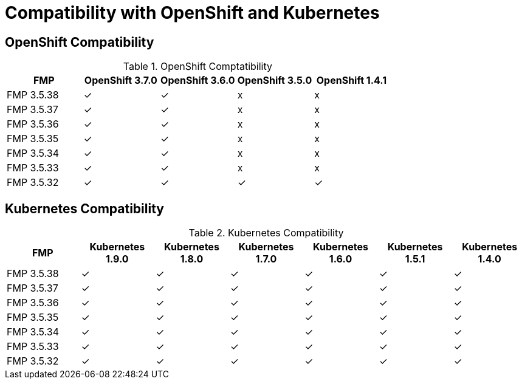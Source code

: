 
[[compatibility-with-OpenShift-and-Kubernetes]]
= Compatibility with OpenShift and Kubernetes

[[openshift-compatibility]]
== OpenShift Compatibility

.OpenShift Comptatibility
|===
|     FMP     | OpenShift 3.7.0  | OpenShift 3.6.0  | OpenShift 3.5.0  | OpenShift 1.4.1

| FMP 3.5.38  |        ✓         |        ✓         |        x         |        x

| FMP 3.5.37  |        ✓         |        ✓         |        x         |        x

| FMP 3.5.36  |        ✓         |        ✓         |        x         |        x

| FMP 3.5.35  |        ✓         |        ✓         |        x         |        x

| FMP 3.5.34  |        ✓         |        ✓         |        x         |        x

| FMP 3.5.33  |        ✓         |        ✓         |        x         |        x

| FMP 3.5.32  |        ✓         |        ✓         |        ✓         |        ✓
|===

[[kubernetes-compatibility]]
== Kubernetes Compatibility

.Kubernetes Compatibility
|===
|     FMP     | Kubernetes 1.9.0 | Kubernetes 1.8.0 | Kubernetes 1.7.0 | Kubernetes 1.6.0 | Kubernetes 1.5.1 | Kubernetes 1.4.0

| FMP 3.5.38  |        ✓         |        ✓         |        ✓         |        ✓         |        ✓         |        ✓

| FMP 3.5.37  |        ✓         |        ✓         |        ✓         |        ✓         |        ✓         |        ✓

| FMP 3.5.36  |        ✓         |        ✓         |        ✓         |        ✓         |        ✓         |        ✓

| FMP 3.5.35  |        ✓         |        ✓         |        ✓         |        ✓         |        ✓         |        ✓

| FMP 3.5.34  |        ✓         |        ✓         |        ✓         |        ✓         |        ✓         |        ✓

| FMP 3.5.33  |        ✓         |        ✓         |        ✓         |        ✓         |        ✓         |        ✓

| FMP 3.5.32  |        ✓         |        ✓         |        ✓         |        ✓         |        ✓         |        ✓
|===